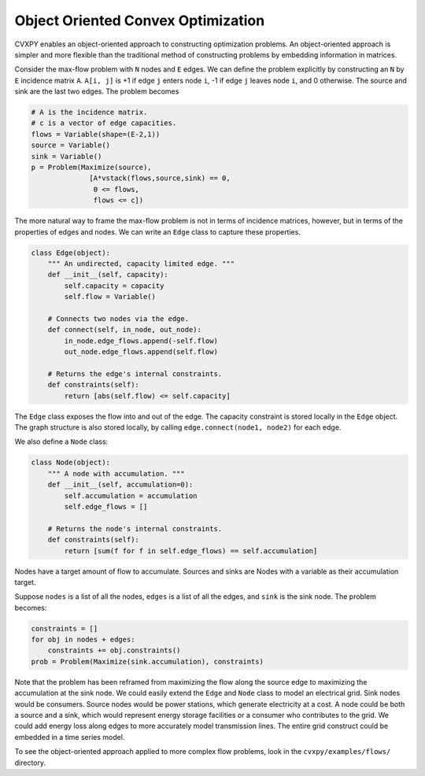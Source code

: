
Object Oriented Convex Optimization
===================================

CVXPY enables an object-oriented approach to constructing optimization
problems. An object-oriented approach is simpler and more flexible than
the traditional method of constructing problems by embedding information
in matrices.

Consider the max-flow problem with ``N`` nodes and ``E`` edges. We can
define the problem explicitly by constructing an ``N`` by ``E``
incidence matrix ``A``. ``A[i, j]`` is +1 if edge ``j`` enters node
``i``, -1 if edge ``j`` leaves node ``i``, and 0 otherwise. The source
and sink are the last two edges. The problem becomes

.. code:: 

    # A is the incidence matrix. 
    # c is a vector of edge capacities.
    flows = Variable(shape=(E-2,1))
    source = Variable()
    sink = Variable()
    p = Problem(Maximize(source),
                  [A*vstack(flows,source,sink) == 0,
                   0 <= flows,
                   flows <= c])

The more natural way to frame the max-flow problem is not in terms of
incidence matrices, however, but in terms of the properties of edges and
nodes. We can write an ``Edge`` class to capture these properties.

.. code:: 

    class Edge(object):
        """ An undirected, capacity limited edge. """
        def __init__(self, capacity):
            self.capacity = capacity
            self.flow = Variable()
    
        # Connects two nodes via the edge.
        def connect(self, in_node, out_node):
            in_node.edge_flows.append(-self.flow)
            out_node.edge_flows.append(self.flow)
    
        # Returns the edge's internal constraints.
        def constraints(self):
            return [abs(self.flow) <= self.capacity]

The ``Edge`` class exposes the flow into and out of the edge. The
capacity constraint is stored locally in the ``Edge`` object. The graph
structure is also stored locally, by calling
``edge.connect(node1, node2)`` for each edge.

We also define a ``Node`` class:

.. code:: 

    class Node(object):
        """ A node with accumulation. """
        def __init__(self, accumulation=0):
            self.accumulation = accumulation
            self.edge_flows = []
    
        # Returns the node's internal constraints.
        def constraints(self):
            return [sum(f for f in self.edge_flows) == self.accumulation]

Nodes have a target amount of flow to accumulate. Sources and sinks are
Nodes with a variable as their accumulation target.

Suppose ``nodes`` is a list of all the nodes, ``edges`` is a list of all
the edges, and ``sink`` is the sink node. The problem becomes:

.. code:: 

    constraints = []
    for obj in nodes + edges:
        constraints += obj.constraints()
    prob = Problem(Maximize(sink.accumulation), constraints)

Note that the problem has been reframed from maximizing the flow along
the source edge to maximizing the accumulation at the sink node. We
could easily extend the ``Edge`` and ``Node`` class to model an
electrical grid. Sink nodes would be consumers. Source nodes would be
power stations, which generate electricity at a cost. A node could be
both a source and a sink, which would represent energy storage
facilities or a consumer who contributes to the grid. We could add
energy loss along edges to more accurately model transmission lines. The
entire grid construct could be embedded in a time series model.

To see the object-oriented approach applied to more complex flow
problems, look in the ``cvxpy/examples/flows/`` directory.
